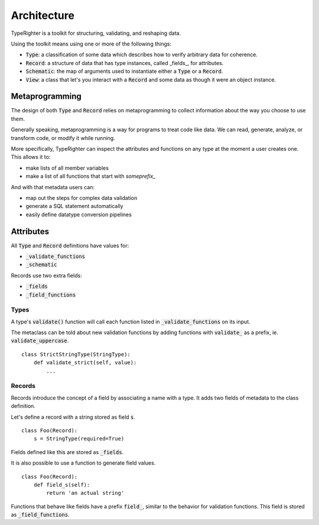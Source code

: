 .. developing_architecture

============
Architecture
============

TypeRighter is a toolkit for structuring, validating, and reshaping data.

Using the toolkit means using one or more of the following things:

+ :code:`Type`: a classification of some data which describes how to verify arbitrary
  data for coherence.
+ :code:`Record`: a structure of data that has type instances, called _fields_, for
  attributes.
+ :code:`Schematic`: the map of arguments used to instantiate either a :code:`Type` or a
  :code:`Record`.
+ :code:`View`: a class that let's you interact with a :code:`Record` and some data as
  though it were an object instance.


Metaprogramming
===============

The design of both :code:`Type` and :code:`Record` relies on metaprogramming to
collect information about the way you choose to use them.

Generally speaking, metaprogramming is a way for programs to treat code like
data. We can read, generate, analyze, or transform code, or modify it while
running.

More specifically, TypeRighter can inspect the attributes and functions on any
type at the moment a user creates one. This allows it to:

+ make lists of all member variables
+ make a list of all functions that start with `someprefix_`

And with that metadata users can:

+ map out the steps for complex data validation
+ generate a SQL statement automatically
+ easily define datatype conversion pipelines


Attributes
==========

All :code:`Type` and :code:`Record` definitions have values for:

+ :code:`_validate_functions`
+ :code:`_schematic`

Records use two extra fields:

+ :code:`_fields`
+ :code:`_field_functions`


Types
-----

A type's :code:`validate()` function will call each function listed in
:code:`_validate_functions` on its input.

The metaclass can be told about new validation functions by adding functions
with :code:`validate_` as a prefix, ie. :code:`validate_uppercase`.

::

    class StrictStringType(StringType):
        def validate_strict(self, value):
            ...

Records
-------

Records introduce the concept of a field by associating a name with a type. It
adds two fields of metadata to the class definition.

Let's define a record with a string stored as field :code:`s`.

::

    class Foo(Record):
        s = StringType(required=True)

Fields defined like this are stored as :code:`_fields`.

It is also possible to use a function to generate field values.

::

    class Foo(Record):
        def field_s(self):
            return 'an actual string'

Functions that behave like fields have a prefix :code:`field_`, similar to the
behavior for validation functions. This field is stored as
:code:`_field_functions`.
